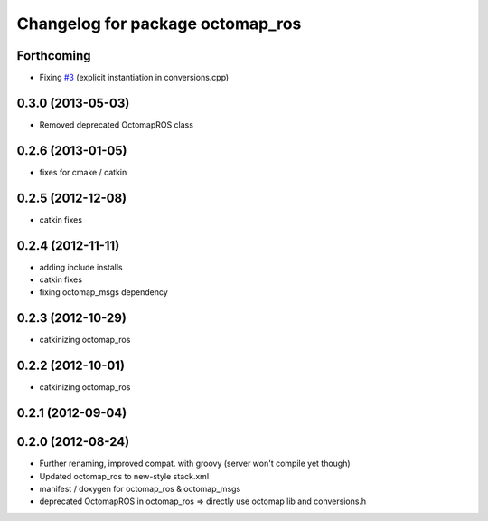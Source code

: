 ^^^^^^^^^^^^^^^^^^^^^^^^^^^^^^^^^
Changelog for package octomap_ros
^^^^^^^^^^^^^^^^^^^^^^^^^^^^^^^^^

Forthcoming
-----------
* Fixing `#3 <https://github.com/OctoMap/octomap_ros/issues/3>`_ (explicit instantiation in conversions.cpp)

0.3.0 (2013-05-03)
------------------
* Removed deprecated OctomapROS class

0.2.6 (2013-01-05)
------------------
* fixes for cmake / catkin

0.2.5 (2012-12-08)
------------------
* catkin fixes

0.2.4 (2012-11-11)
------------------
* adding include installs
* catkin fixes
* fixing octomap_msgs dependency

0.2.3 (2012-10-29)
------------------
* catkinizing octomap_ros

0.2.2 (2012-10-01)
------------------
* catkinizing octomap_ros

0.2.1 (2012-09-04)
------------------

0.2.0 (2012-08-24)
------------------
* Further renaming, improved compat. with groovy (server won't compile yet though)
* Updated octomap_ros to new-style stack.xml
* manifest / doxygen for octomap_ros & octomap_msgs
* deprecated OctomapROS in octomap_ros => directly use octomap lib and conversions.h

